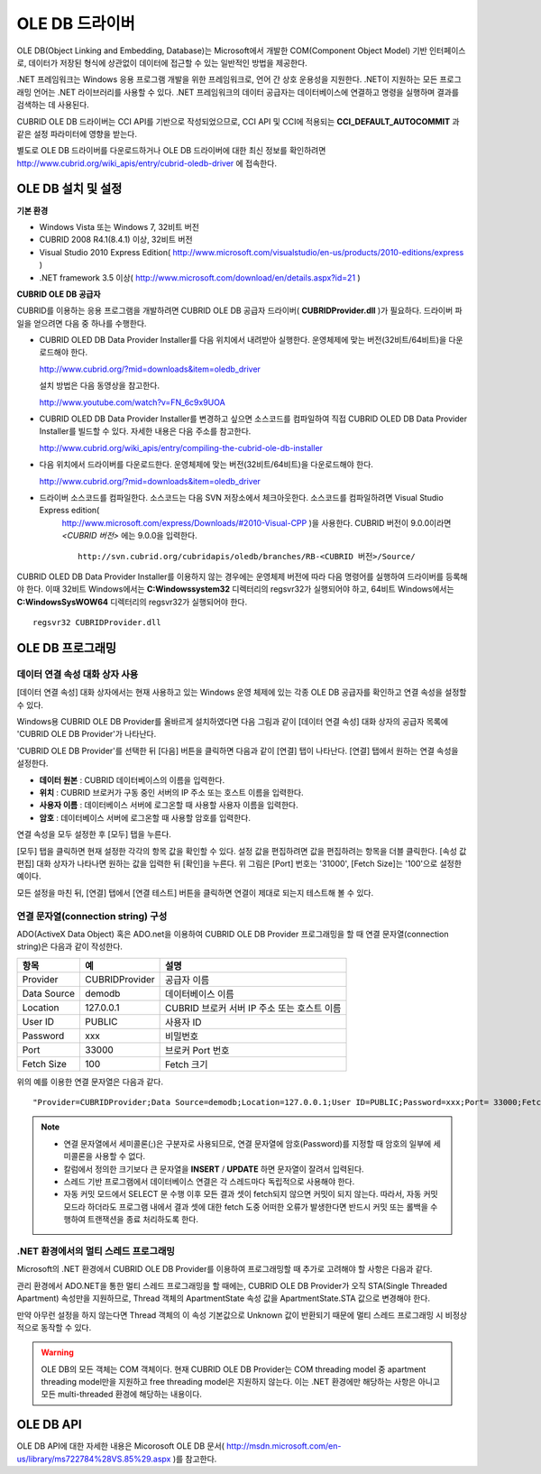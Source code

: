 ***************
OLE DB 드라이버
***************

OLE DB(Object Linking and Embedding, Database)는 Microsoft에서 개발한 COM(Component Object Model) 기반 인터페이스로, 데이터가 저장된 형식에 상관없이 데이터에 접근할 수 있는 일반적인 방법을 제공한다.

.NET 프레임워크는 Windows 응용 프로그램 개발을 위한 프레임워크로, 언어 간 상호 운용성을 지원한다. .NET이 지원하는 모든 프로그래밍 언어는 .NET 라이브러리를 사용할 수 있다. .NET 프레임워크의 데이터 공급자는 데이터베이스에 연결하고 명령을 실행하며 결과를 검색하는 데 사용된다.

CUBRID OLE DB 드라이버는 CCI API를 기반으로 작성되었으므로, CCI API 및 CCI에 적용되는 **CCI_DEFAULT_AUTOCOMMIT** 과 같은 설정 파라미터에 영향을 받는다.

별도로 OLE DB 드라이버를 다운로드하거나 OLE DB 드라이버에 대한 최신 정보를 확인하려면 `http://www.cubrid.org/wiki_apis/entry/cubrid-oledb-driver <http://www.cubrid.org/wiki_apis/entry/cubrid-oledb-driver>`_ 에 접속한다.

OLE DB 설치 및 설정
===================

**기본 환경**

*   Windows Vista 또는 Windows 7, 32비트 버전
*   CUBRID 2008 R4.1(8.4.1) 이상, 32비트 버전
*   Visual Studio 2010 Express Edition(
    `http://www.microsoft.com/visualstudio/en-us/products/2010-editions/express <http://www.microsoft.com/visualstudio/en-us/products/2010-editions/express>`_
    )
*   .NET framework 3.5 이상(
    `http://www.microsoft.com/download/en/details.aspx?id=21 <http://www.microsoft.com/download/en/details.aspx?id=21>`_
    )

**CUBRID OLE DB 공급자**

CUBRID를 이용하는 응용 프로그램을 개발하려면 CUBRID OLE DB 공급자 드라이버( **CUBRIDProvider.dll** )가 필요하다. 드라이버 파일을 얻으려면 다음 중 하나를 수행한다.

* CUBRID OLED DB Data Provider Installer를 다음 위치에서 내려받아 실행한다. 운영체제에 맞는 버전(32비트/64비트)을 다운로드해야 한다.

  `http://www.cubrid.org/?mid=downloads&item=oledb_driver <http://www.cubrid.org/?mid=downloads&item=oledb_driver>`_

  설치 방법은 다음 동영상을 참고한다.

  `http://www.youtube.com/watch?v=FN_6c9x9UOA <http://www.youtube.com/watch?v=FN_6c9x9UOA>`_

* CUBRID OLED DB Data Provider Installer를 변경하고 싶으면 소스코드를 컴파일하여 직접 CUBRID OLED DB Data Provider Installer를 빌드할 수 있다. 자세한 내용은 다음 주소를 참고한다.

  `http://www.cubrid.org/wiki_apis/entry/compiling-the-cubrid-ole-db-installer <http://www.cubrid.org/wiki_apis/entry/compiling-the-cubrid-ole-db-installer>`_

* 다음 위치에서 드라이버를 다운로드한다. 운영체제에 맞는 버전(32비트/64비트)을 다운로드해야 한다.

  `http://www.cubrid.org/?mid=downloads&item=oledb_driver <http://www.cubrid.org/?mid=downloads&item=oledb_driver>`_

* 드라이버 소스코드를 컴파일한다. 소스코드는 다음 SVN 저장소에서 체크아웃한다. 소스코드를 컴파일하려면 Visual Studio Express edition(
    `http://www.microsoft.com/express/Downloads/#2010-Visual-CPP <http://www.microsoft.com/express/Downloads/#2010-Visual-CPP>`_
    )을 사용한다. CUBRID 버전이 9.0.0이라면 *<CUBRID 버전>* 에는 9.0.0을 입력한다. ::

	http://svn.cubrid.org/cubridapis/oledb/branches/RB-<CUBRID 버전>/Source/

CUBRID OLED DB Data Provider Installer를 이용하지 않는 경우에는 운영체제 버전에 따라 다음 명령어를 실행하여 드라이버를 등록해야 한다. 이때 32비트 Windows에서는 **C:\Windows\system32** 디렉터리의 regsvr32가 실행되어야 하고, 64비트 Windows에서는 **C:\Windows\SysWOW64** 디렉터리의 regsvr32가 실행되어야 한다. ::

	regsvr32 CUBRIDProvider.dll

OLE DB 프로그래밍
=================

데이터 연결 속성 대화 상자 사용
-------------------------------

[데이터 연결 속성] 대화 상자에서는 현재 사용하고 있는 Windows 운영 체제에 있는 각종 OLE DB 공급자를 확인하고 연결 속성을 설정할 수 있다.

Windows용 CUBRID OLE DB Provider를 올바르게 설치하였다면 다음 그림과 같이 [데이터 연결 속성] 대화 상자의 공급자 목록에 'CUBRID OLE DB Provider'가 나타난다.

.. image:: /images/image84.png

'CUBRID OLE DB Provider'를 선택한 뒤 [다음] 버튼을 클릭하면 다음과 같이 [연결] 탭이 나타난다. [연결] 탭에서 원하는 연결 속성을 설정한다.

.. image:: /images/image85.png

*   **데이터 원본** : CUBRID 데이터베이스의 이름을 입력한다.
*   **위치** : CUBRID 브로커가 구동 중인 서버의 IP 주소 또는 호스트 이름을 입력한다.
*   **사용자 이름** : 데이터베이스 서버에 로그온할 때 사용할 사용자 이름을 입력한다.
*   **암호** : 데이터베이스 서버에 로그온할 때 사용할 암호를 입력한다.

연결 속성을 모두 설정한 후 [모두] 탭을 누른다.

.. image:: /images/image86.png

[모두] 탭을 클릭하면 현재 설정한 각각의 항목 값을 확인할 수 있다. 설정 값을 편집하려면 값을 편집하려는 항목을 더블 클릭한다. [속성 값 편집] 대화 상자가 나타나면 원하는 값을 입력한 뒤 [확인]을 누른다. 위 그림은 [Port] 번호는 '31000', [Fetch Size]는 '100'으로 설정한 예이다.

모든 설정을 마친 뒤, [연결] 탭에서 [연결 테스트] 버튼을 클릭하면 연결이 제대로 되는지 테스트해 볼 수 있다.

.. image:: /images/image87.png

연결 문자열(connection string) 구성
-----------------------------------

ADO(ActiveX Data Object) 혹은 ADO.net을 이용하여 CUBRID OLE DB Provider 프로그래밍을 할 때 연결 문자열(connection string)은 다음과 같이 작성한다.

+-------------+----------------+---------------------------------------------+
| 항목        | 예             | 설명                                        |
+=============+================+=============================================+
| Provider    | CUBRIDProvider | 공급자 이름                                 |
+-------------+----------------+---------------------------------------------+
| Data Source | demodb         | 데이터베이스 이름                           |
+-------------+----------------+---------------------------------------------+
| Location    | 127.0.0.1      | CUBRID 브로커 서버 IP 주소 또는 호스트 이름 |
+-------------+----------------+---------------------------------------------+
| User ID     | PUBLIC         | 사용자 ID                                   |
+-------------+----------------+---------------------------------------------+
| Password    | xxx            | 비밀번호                                    |
+-------------+----------------+---------------------------------------------+
| Port        | 33000          | 브로커 Port 번호                            |
+-------------+----------------+---------------------------------------------+
| Fetch Size  | 100            | Fetch 크기                                  |
+-------------+----------------+---------------------------------------------+

위의 예를 이용한 연결 문자열은 다음과 같다. ::

	"Provider=CUBRIDProvider;Data Source=demodb;Location=127.0.0.1;User ID=PUBLIC;Password=xxx;Port= 33000;Fetch Size=100"

.. note::

	*   연결 문자열에서 세미콜론(;)은 구분자로 사용되므로, 연결 문자열에 암호(Password)를 지정할 때 암호의 일부에 세미콜론을 사용할 수 없다.
	*   칼럼에서 정의한 크기보다 큰 문자열을 **INSERT** / **UPDATE** 하면 문자열이 잘려서 입력된다.
	*   스레드 기반 프로그램에서 데이터베이스 연결은 각 스레드마다 독립적으로 사용해야 한다.
	*   자동 커밋 모드에서 SELECT 문 수행 이후 모든 결과 셋이 fetch되지 않으면 커밋이 되지 않는다. 따라서, 자동 커밋 모드라 하더라도 프로그램 내에서 결과 셋에 대한 fetch 도중 어떠한 오류가 발생한다면 반드시 커밋 또는 롤백을 수행하여 트랜잭션을 종료 처리하도록 한다. 


.NET 환경에서의 멀티 스레드 프로그래밍
--------------------------------------

Microsoft의 .NET 환경에서 CUBRID OLE DB Provider를 이용하여 프로그래밍할 때 추가로 고려해야 할 사항은 다음과 같다.

관리 환경에서 ADO.NET을 통한 멀티 스레드 프로그래밍을 할 때에는, CUBRID OLE DB Provider가 오직 STA(Single Threaded Apartment) 속성만을 지원하므로, Thread 객체의 ApartmentState 속성 값을 ApartmentState.STA 값으로 변경해야 한다.

만약 아무런 설정을 하지 않는다면 Thread 객체의 이 속성 기본값으로 Unknown 값이 반환되기 때문에 멀티 스레드 프로그래밍 시 비정상적으로 동작할 수 있다.

.. warning::

	OLE DB의 모든 객체는 COM 객체이다. 현재 CUBRID OLE DB Provider는 COM threading model 중 apartment threading model만을 지원하고 free threading model은 지원하지 않는다. 이는 .NET 환경에만 해당하는 사항은 아니고 모든 multi-threaded 환경에 해당하는 내용이다.

OLE DB API
==========

OLE DB API에 대한 자세한 내용은 Micorosoft OLE DB 문서(
`http://msdn.microsoft.com/en-us/library/ms722784%28VS.85%29.aspx <http://msdn.microsoft.com/en-us/library/ms722784%28VS.85%29.aspx>`_
)를 참고한다.
